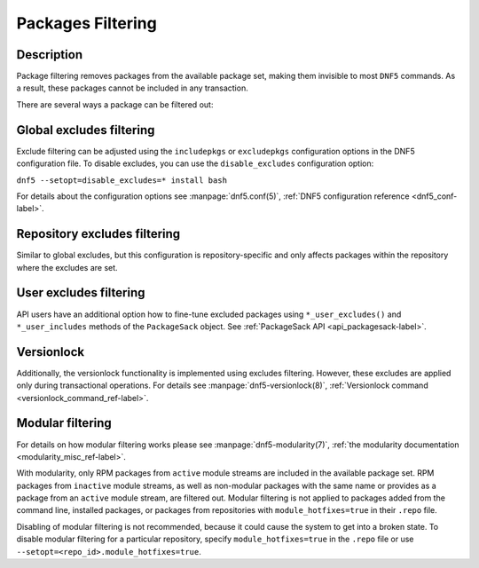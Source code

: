 ..
    Copyright Contributors to the DNF5 project.
    Copyright Contributors to the libdnf project.
    SPDX-License-Identifier: GPL-2.0-or-later

    This file is part of libdnf: https://github.com/rpm-software-management/libdnf/

    Libdnf is free software: you can redistribute it and/or modify
    it under the terms of the GNU General Public License as published by
    the Free Software Foundation, either version 2 of the License, or
    (at your option) any later version.

    Libdnf is distributed in the hope that it will be useful,
    but WITHOUT ANY WARRANTY; without even the implied warranty of
    MERCHANTABILITY or FITNESS FOR A PARTICULAR PURPOSE.  See the
    GNU General Public License for more details.

    You should have received a copy of the GNU General Public License
    along with libdnf.  If not, see <https://www.gnu.org/licenses/>.

.. _filtering_misc_ref-label:

###################
 Packages Filtering
###################

Description
===========

Package filtering removes packages from the available package set, making them invisible to most ``DNF5`` commands. As a result, these packages cannot be included in any transaction.

There are several ways a package can be filtered out:

Global excludes filtering
=========================

Exclude filtering can be adjusted using the ``includepkgs`` or ``excludepkgs`` configuration options in the DNF5 configuration file. To disable excludes, you can use the ``disable_excludes`` configuration option:

``dnf5 --setopt=disable_excludes=* install bash``

For details about the configuration options see :manpage:`dnf5.conf(5)`, :ref:`DNF5 configuration reference <dnf5_conf-label>`.


Repository excludes filtering
=============================

Similar to global excludes, but this configuration is repository-specific and only affects packages within the repository where the excludes are set.


User excludes filtering
=======================

API users have an additional option how to fine-tune excluded packages using ``*_user_excludes()`` and ``*_user_includes`` methods of the ``PackageSack`` object. See :ref:`PackageSack API <api_packagesack-label>`.


Versionlock
===========

Additionally, the versionlock functionality is implemented using excludes filtering. However, these excludes are applied only during transactional operations.
For details see :manpage:`dnf5-versionlock(8)`, :ref:`Versionlock command <versionlock_command_ref-label>`.


Modular filtering
=================

For details on how modular filtering works please see :manpage:`dnf5-modularity(7)`, :ref:`the modularity documentation <modularity_misc_ref-label>`.

With modularity, only RPM packages from ``active`` module streams are included in the available package set. RPM packages from ``inactive`` module streams, as well as non-modular packages with the same name or provides as a package from an ``active`` module stream, are filtered out. Modular filtering is not applied to packages added from the command line, installed packages, or packages from repositories with ``module_hotfixes=true`` in their ``.repo`` file.

Disabling of modular filtering is not recommended, because it could cause the system to get into a broken state. To disable modular filtering for a particular repository, specify
``module_hotfixes=true`` in the ``.repo`` file or use ``--setopt=<repo_id>.module_hotfixes=true``.

..
    # TODO(mblaha) - `dnf5 module provides` command is not implemented yet
    # To discover the module which contains an excluded package use ``dnf5 module provides``.
